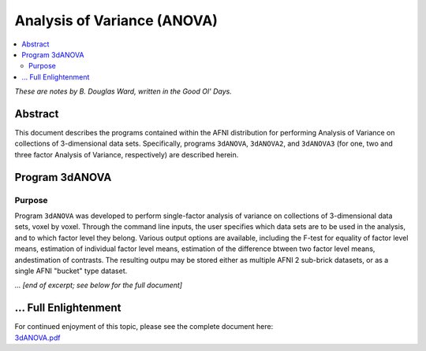 .. _stats_anova:

******************************************************
**Analysis of Variance (ANOVA)**
******************************************************

.. contents:: :local:

*These are notes by B. Douglas Ward, written in the Good Ol' Days.*

Abstract
===========

This document describes the programs contained within the AFNI
distribution for performing Analysis of Variance on collections of
3-dimensional data sets.  Specifically, programs ``3dANOVA``,
``3dANOVA2``, and ``3dANOVA3`` (for one, two and three factor Analysis
of Variance, respectively) are described herein.


Program 3dANOVA
=========================

Purpose
---------

Program ``3dANOVA`` was developed to perform single-factor analysis of
variance on collections of 3-dimensional data sets, voxel by voxel.
Through the command line inputs, the user specifies which data sets
are to be used in the analysis, and to which factor level they belong.
Various output options are available, including the F-test for
equality of factor level means, estimation of individual factor level
means, estimation of the difference btween two factor level means,
andestimation of contrasts.  The resulting outpu may be stored either
as multiple AFNI 2 sub-brick datasets, or as a single AFNI "bucket"
type dataset.

*... [end of excerpt; see below for the full document]*

\.\.\. Full Enlightenment
=========================

| For continued enjoyment of this topic, please see the complete
  document here:
| `3dANOVA.pdf
  <https://afni.nimh.nih.gov/pub/dist/doc/manual/3dANOVA.pdf>`_
